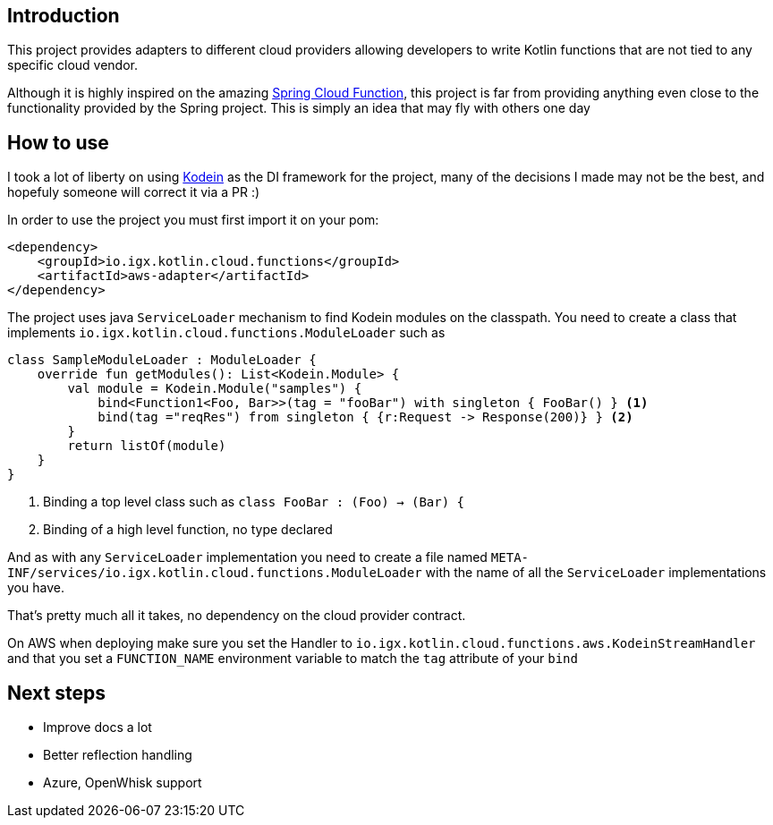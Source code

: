 == Introduction

This project provides adapters to different cloud providers allowing developers to write Kotlin functions that are not tied to any specific cloud vendor.

Although it is highly inspired on the amazing https://github.com/spring-cloud/spring-cloud-function[Spring Cloud Function], this project is far from providing anything even close to the functionality provided by the Spring project.
This is simply an idea that may fly with others one day

== How to use

I took a lot of liberty on using http://kodein.org/[Kodein] as the DI framework for the project, many of the decisions I made may not be the best, and
hopefuly someone will correct it via a PR :)

In order to use the project you must first import it on your pom:

[source,xml]
----
<dependency>
    <groupId>io.igx.kotlin.cloud.functions</groupId>
    <artifactId>aws-adapter</artifactId>
</dependency>

----

The project uses java `ServiceLoader` mechanism to find Kodein modules on the classpath. You need to create a class that implements `io.igx.kotlin.cloud.functions.ModuleLoader`
such as

[source, kotlin]
----
class SampleModuleLoader : ModuleLoader {
    override fun getModules(): List<Kodein.Module> {
        val module = Kodein.Module("samples") {
            bind<Function1<Foo, Bar>>(tag = "fooBar") with singleton { FooBar() } <1>
            bind(tag ="reqRes") from singleton { {r:Request -> Response(200)} } <2>
        }
        return listOf(module)
    }
}
----
<1> Binding a top level class such as `class FooBar : (Foo) -> (Bar) {`
<2> Binding of a high level function, no type declared

And as with any `ServiceLoader` implementation you need to create a file named `META-INF/services/io.igx.kotlin.cloud.functions.ModuleLoader` with the name of
all the `ServiceLoader` implementations you have.

That's pretty much all it takes, no dependency on the cloud provider contract.

On AWS when deploying make sure you set the Handler to `io.igx.kotlin.cloud.functions.aws.KodeinStreamHandler` and that you set a `FUNCTION_NAME` environment variable
to match the `tag` attribute of your `bind`

== Next steps

* Improve docs a lot
* Better reflection handling
* Azure, OpenWhisk support
